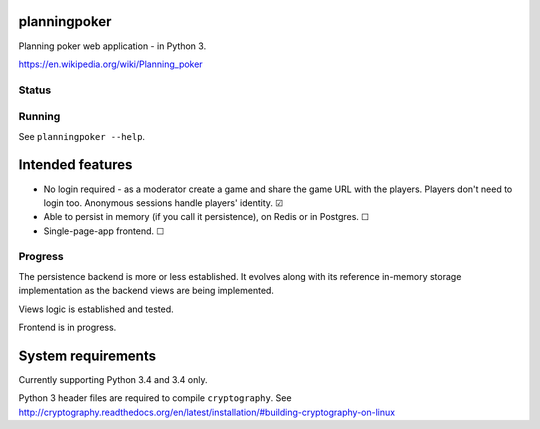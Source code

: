 planningpoker
=============

Planning poker web application - in Python 3.

https://en.wikipedia.org/wiki/Planning_poker

Status
------

.. image:: https://travis-ci.org/not-raspberry/planningpoker.svg?branch=master
    :target: https://travis-ci.org/not-raspberry/planningpoker

Running
-------

See ``planningpoker --help``.

Intended features
=================

- No login required - as a moderator create a game and share the game URL with the players. Players
  don't need to login too. Anonymous sessions handle players' identity. ☑
- Able to persist in memory (if you call it persistence), on Redis or in Postgres. ☐
- Single-page-app frontend. ☐

Progress
--------

The persistence backend is more or less established. It evolves along with its reference in-memory
storage implementation as the backend views are being implemented.

Views logic is established and tested.

Frontend is in progress.

System requirements
===================

Currently supporting Python 3.4 and 3.4 only.

Python 3 header files are required to compile ``cryptography``. See
http://cryptography.readthedocs.org/en/latest/installation/#building-cryptography-on-linux
